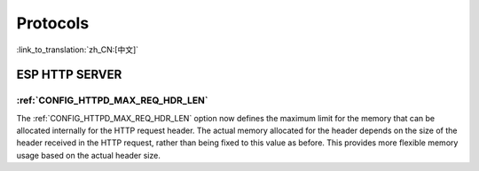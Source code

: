 Protocols
=========

:link_to_translation:`zh_CN:[中文]`

ESP HTTP SERVER
---------------

:ref:`CONFIG_HTTPD_MAX_REQ_HDR_LEN`
~~~~~~~~~~~~~~~~~~~~~~~~~~~~~~~~~~~

The :ref:`CONFIG_HTTPD_MAX_REQ_HDR_LEN` option now defines the maximum limit for the memory that can be allocated internally for the HTTP request header. The actual memory allocated for the header depends on the size of the header received in the HTTP request, rather than being fixed to this value as before. This provides more flexible memory usage based on the actual header size.
